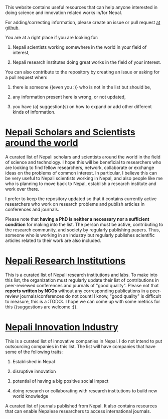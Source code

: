 #+BEGIN_COMMENT
.. title: Readme
.. slug: index
.. date: 2017-04-16 23:43:22 UTC+01:00
.. tags: 
.. category: 
.. link: 
.. description: 
.. type: text
#+END_COMMENT

#+OPTIONS: toc:nil

This website contains useful resources that can help anyone interested in doing science and innovation related works in/for Nepal.

For adding/correcting information, please create an issue or pull request [[https://github.com/bishesh/Science-innovation-Nepal/tree/master][at github]].

You are at a right place if you are looking for:

1. Nepali scientists working somewhere in the world in your field of interest,

2. Nepali research institutes doing great works in the field of your interest.

You can also contribute to the repository by creating an issue or asking for a pull request when:

1. there is someone {(even you :)} who is not in the list but should be,

2. any information present here is wrong, or not updated,

3. you have (a) suggestion(s) on how to expand or add other different kinds of information.

* [[../Nepali-scholars/][Nepali Scholars and Scientists around the world]]

A curated list of Nepali scholars and scientists around the world in the field of science and technology.
I hope this will be beneficial to researchers who are looking to find fellow researchers, network, collaborate or exchange ideas on the problems of common interest.
In particular, I believe this can be very useful to Nepali scientists working in Nepal, and also people like me who is planning to move back to Nepal, establish a research institute and work over there.

I prefer to keep the repository updated so that it contains currently active researchers who work on research problems and publish articles in conferences and journals.

Please note that **having a PhD is neither a necessary nor a sufficient condition** for making into the list.
The person must be active, contributing to the research community, and society by regularly publishing papers.
Thus, someone who is working in an industry but regularly publishes scientific articles related to their work are also included.

* [[../Nepali-research-institutions][Nepali Research Institutions]]

This is a curated list of Nepali research institutions and labs.
To make into this list, the organization must regularly update their list of contributions in peer-reviewed conferences and journals of "good quality".
Please not that **reports written by NGOs** without any corresponding publications in a peer-review journals/conferences do not count!
I know, "good quality" is difficult to measure, this is a :TODO:.
I hope we can come up with some metrics for this {(suggestions are welcome :)}.

* [[../Nepali-innovation-industry/][Nepali Innovation Industry]]

This is a curated list of innovative companies in Nepal.
I do not intend to put outsourcing companies in this list.
The list will have companies that have some of the following traits:

1. Established in Nepal

2. disruptive innovation

3. potential of having a big positive social impact

4. doing research or collaborating with research institutions to build new world knowledge

# [Nepali-Journals](../master/Nepali-Journals.org)

A curated list of journals published from Nepal.
It also contains resources that can enable Nepalese researchers to access international journals.

